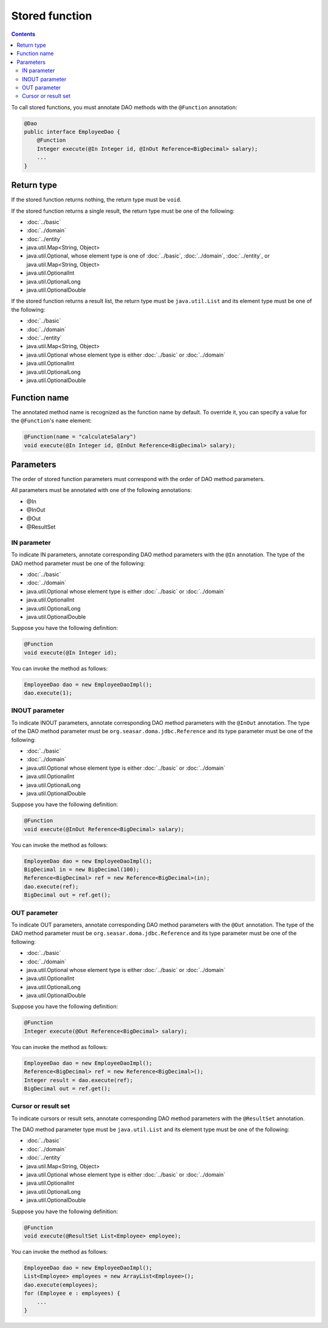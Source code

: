 ===============
Stored function
===============

.. contents::
   :depth: 4

To call stored functions, you must annotate DAO methods with the ``@Function`` annotation:

.. code-block:: java

  @Dao
  public interface EmployeeDao {
      @Function
      Integer execute(@In Integer id, @InOut Reference<BigDecimal> salary);
      ...
  }

Return type
===========

If the stored function returns nothing, the return type must be ``void``.

If the stored function returns a single result, the return type must be one of the following:

* :doc:`../basic`
* :doc:`../domain`
* :doc:`../entity`
* java.util.Map<String, Object>
* java.util.Optional, whose element type is one of :doc:`../basic`, :doc:`../domain`,
  :doc:`../entity`, or java.util.Map<String, Object>
* java.util.OptionalInt
* java.util.OptionalLong
* java.util.OptionalDouble

If the stored function returns a result list, the return type must be ``java.util.List``
and its element type must be one of the following:

* :doc:`../basic`
* :doc:`../domain`
* :doc:`../entity`
* java.util.Map<String, Object>
* java.util.Optional whose element type is either :doc:`../basic` or :doc:`../domain`
* java.util.OptionalInt
* java.util.OptionalLong
* java.util.OptionalDouble

Function name
=============

The annotated method name is recognized as the function name by default.
To override it, you can specify a value for the ``@Function``'s ``name`` element:

.. code-block:: java

  @Function(name = "calculateSalary")
  void execute(@In Integer id, @InOut Reference<BigDecimal> salary);

Parameters
==========

The order of stored function parameters must correspond with the order of DAO method parameters.

All parameters must be annotated with one of the following annotations:

* @In
* @InOut
* @Out
* @ResultSet

IN parameter
------------

To indicate IN parameters, annotate corresponding DAO method parameters with the ``@In`` annotation.
The type of the DAO method parameter must be one of the following:

* :doc:`../basic`
* :doc:`../domain`
* java.util.Optional whose element type is either :doc:`../basic` or :doc:`../domain`
* java.util.OptionalInt
* java.util.OptionalLong
* java.util.OptionalDouble

Suppose you have the following definition:

.. code-block:: java

  @Function
  void execute(@In Integer id);

You can invoke the method as follows:

.. code-block:: java

  EmployeeDao dao = new EmployeeDaoImpl();
  dao.execute(1);

INOUT parameter
---------------

To indicate INOUT parameters, annotate corresponding DAO method parameters with
the ``@InOut`` annotation.
The type of the DAO method parameter must be ``org.seasar.doma.jdbc.Reference``
and its type parameter must be one of the following:

* :doc:`../basic`
* :doc:`../domain`
* java.util.Optional whose element type is either :doc:`../basic` or :doc:`../domain`
* java.util.OptionalInt
* java.util.OptionalLong
* java.util.OptionalDouble

Suppose you have the following definition:

.. code-block:: java

  @Function
  void execute(@InOut Reference<BigDecimal> salary);

You can invoke the method as follows:

.. code-block:: java

  EmployeeDao dao = new EmployeeDaoImpl();
  BigDecimal in = new BigDecimal(100);
  Reference<BigDecimal> ref = new Reference<BigDecimal>(in);
  dao.execute(ref);
  BigDecimal out = ref.get();

OUT parameter
-------------

To indicate OUT parameters, annotate corresponding DAO method parameters with
the ``@Out`` annotation.
The type of the DAO method parameter must be ``org.seasar.doma.jdbc.Reference``
and its type parameter must be one of the following:

* :doc:`../basic`
* :doc:`../domain`
* java.util.Optional whose element type is either :doc:`../basic` or :doc:`../domain`
* java.util.OptionalInt
* java.util.OptionalLong
* java.util.OptionalDouble

Suppose you have the following definition:

.. code-block:: java

  @Function
  Integer execute(@Out Reference<BigDecimal> salary);

You can invoke the method as follows:

.. code-block:: java

  EmployeeDao dao = new EmployeeDaoImpl();
  Reference<BigDecimal> ref = new Reference<BigDecimal>();
  Integer result = dao.execute(ref);
  BigDecimal out = ref.get();

Cursor or result set
--------------------

To indicate cursors or result sets,
annotate corresponding DAO method parameters with the ``@ResultSet`` annotation.

The DAO method parameter type must be ``java.util.List``
and its element type must be one of the following:

* :doc:`../basic`
* :doc:`../domain`
* :doc:`../entity`
* java.util.Map<String, Object>
* java.util.Optional whose element type is either :doc:`../basic` or :doc:`../domain`
* java.util.OptionalInt
* java.util.OptionalLong
* java.util.OptionalDouble

Suppose you have the following definition:

.. code-block:: java

  @Function
  void execute(@ResultSet List<Employee> employee);

You can invoke the method as follows:

.. code-block:: java

  EmployeeDao dao = new EmployeeDaoImpl();
  List<Employee> employees = new ArrayList<Employee>();
  dao.execute(employees);
  for (Employee e : employees) {
      ...
  }
